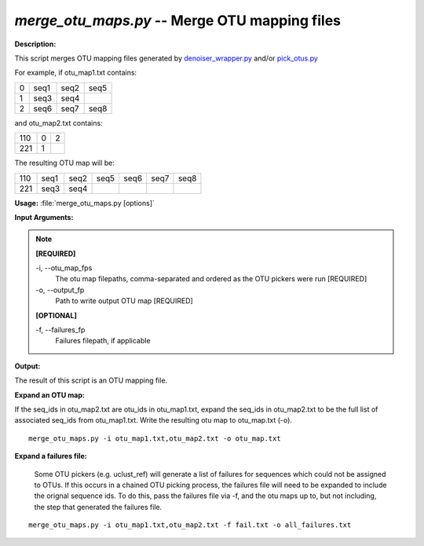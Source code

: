 .. _merge_otu_maps:

.. index:: merge_otu_maps.py

*merge_otu_maps.py* -- Merge OTU mapping files
^^^^^^^^^^^^^^^^^^^^^^^^^^^^^^^^^^^^^^^^^^^^^^^^^^^^^^^^^^^^^^^^^^^^^^^^^^^^^^^^^^^^^^^^^^^^^^^^^^^^^^^^^^^^^^^^^^^^^^^^^^^^^^^^^^^^^^^^^^^^^^^^^^^^^^^^^^^^^^^^^^^^^^^^^^^^^^^^^^^^^^^^^^^^^^^^^^^^^^^^^^^^^^^^^^^^^^^^^^^^^^^^^^^^^^^^^^^^^^^^^^^^^^^^^^^^^^^^^^^^^^^^^^^^^^^^^^^^^^^^^^^^^

**Description:**

This script merges OTU mapping files generated by `denoiser_wrapper.py <./denoise.html>`_ and/or `pick_otus.py <./pick_otus.html>`_

For example, if otu_map1.txt contains:

=   ====    ====    ====
0   seq1    seq2    seq5
1   seq3    seq4    
2   seq6    seq7    seq8
=   ====    ====    ====

and otu_map2.txt contains:

=== =   =
110 0   2
221 1
=== =   =

The resulting OTU map will be:

=== ====    ====    ====    ====    ====    ====
110 seq1    seq2    seq5    seq6    seq7    seq8
221 seq3    seq4
=== ====    ====    ====    ====    ====    ====



**Usage:** :file:`merge_otu_maps.py [options]`

**Input Arguments:**

.. note::

	
	**[REQUIRED]**
		
	-i, `-`-otu_map_fps
		The otu map filepaths, comma-separated and ordered as the OTU pickers were run [REQUIRED]
	-o, `-`-output_fp
		Path to write output OTU map [REQUIRED]
	
	**[OPTIONAL]**
		
	-f, `-`-failures_fp
		Failures filepath, if applicable


**Output:**

The result of this script is an OTU mapping file.


**Expand an OTU map:**

If the seq_ids in otu_map2.txt are otu_ids in otu_map1.txt, expand the seq_ids in otu_map2.txt to be the full list of associated seq_ids from otu_map1.txt. Write the resulting otu map to otu_map.txt (-o).

::

	merge_otu_maps.py -i otu_map1.txt,otu_map2.txt -o otu_map.txt

**Expand a failures file:**

 Some OTU pickers (e.g. uclust_ref) will generate a list of failures for sequences which could not be assigned to OTUs. If this occurs in a chained OTU picking process, the failures file will need to be expanded to include the orignal sequence ids. To do this, pass the failures file via -f, and the otu maps up to, but not including, the step that generated the failures file. 

::

	merge_otu_maps.py -i otu_map1.txt,otu_map2.txt -f fail.txt -o all_failures.txt


